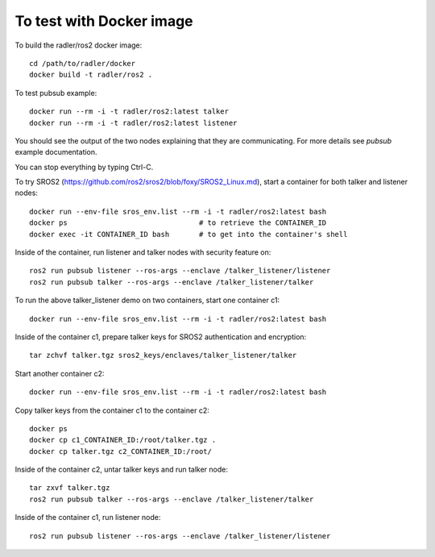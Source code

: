 To test with Docker image  
-------------------------

To build the radler/ros2 docker image::

  cd /path/to/radler/docker
  docker build -t radler/ros2 .
  
To test pubsub example::

  docker run --rm -i -t radler/ros2:latest talker 
  docker run --rm -i -t radler/ros2:latest listener

You should see the output of the two nodes explaining that they are communicating. For more details see `pubsub` example documentation. 

You can stop everything by typing Ctrl-C.

To try SROS2 (https://github.com/ros2/sros2/blob/foxy/SROS2_Linux.md), start a container for both talker and listener nodes::

  docker run --env-file sros_env.list --rm -i -t radler/ros2:latest bash
  docker ps                               # to retrieve the CONTAINER_ID
  docker exec -it CONTAINER_ID bash       # to get into the container's shell

Inside of the container, run listener and talker nodes with security feature on::

  ros2 run pubsub listener --ros-args --enclave /talker_listener/listener
  ros2 run pubsub talker --ros-args --enclave /talker_listener/talker

To run the above talker_listener demo on two containers, start one container c1::

  docker run --env-file sros_env.list --rm -i -t radler/ros2:latest bash

Inside of the container c1, prepare talker keys for SROS2 authentication and encryption::

  tar zchvf talker.tgz sros2_keys/enclaves/talker_listener/talker

Start another container c2::

  docker run --env-file sros_env.list --rm -i -t radler/ros2:latest bash

Copy talker keys from the container c1 to the container c2::

  docker ps
  docker cp c1_CONTAINER_ID:/root/talker.tgz .
  docker cp talker.tgz c2_CONTAINER_ID:/root/

Inside of the container c2, untar talker keys and run talker node::

  tar zxvf talker.tgz
  ros2 run pubsub talker --ros-args --enclave /talker_listener/talker

Inside of the container c1, run listener node::

  ros2 run pubsub listener --ros-args --enclave /talker_listener/listener
